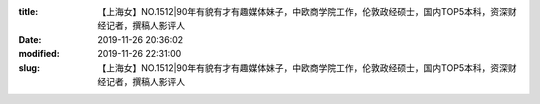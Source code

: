 
:title: 【上海女】NO.1512|90年有貌有才有趣媒体妹子，中欧商学院工作，伦敦政经硕士，国内TOP5本科，资深财经记者，撰稿人影评人
:date: 2019-11-26 20:36:02
:modified: 2019-11-26 22:31:00
:slug: 【上海女】NO.1512|90年有貌有才有趣媒体妹子，中欧商学院工作，伦敦政经硕士，国内TOP5本科，资深财经记者，撰稿人影评人


.. raw:: html
    :file: html/【上海女】NO.1512|90年有貌有才有趣媒体妹子，中欧商学院工作，伦敦政经硕士，国内TOP5本科，资深财经记者，撰稿人影评人.html
